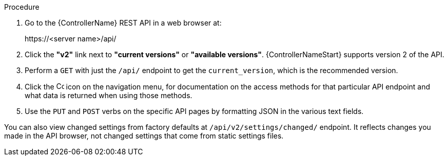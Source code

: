 [id="controller-api-browsing"]

.Procedure

. Go to the {ControllerName} REST API in a web browser at: 
+
\https://<server name>/api/
+
. Click the **"v2"** link next to **"current versions"** or **"available versions"**.
{ControllerNameStart} supports version 2 of the API.
. Perform a `GET` with just the `/api/` endpoint to get the `current_version`, which is the recommended version.
. Click the image:api-questionmark.png[Copy,15,15] icon on the navigation menu, for documentation on the access methods for that particular API endpoint and what data is returned when using those methods.
. Use the `PUT` and `POST` verbs on the specific API pages by formatting JSON in the various text fields.

You can also view changed settings from factory defaults at `/api/v2/settings/changed/` endpoint. 
It reflects changes you made in the API browser, not changed settings that come from static settings files.
